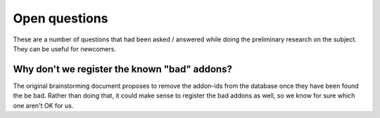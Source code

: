 Open questions
##############

These are a number of questions that had been asked / answered while doing the
preliminary research on the subject. They can be useful for newcomers.

Why don't we register the known "bad" addons?
=============================================

The original brainstorming document proposes to remove the addon-ids from the
database once they have been found the be bad. Rather than doing that, it
could make sense to register the bad addons as well, so we know for sure which
one aren't OK for us.
